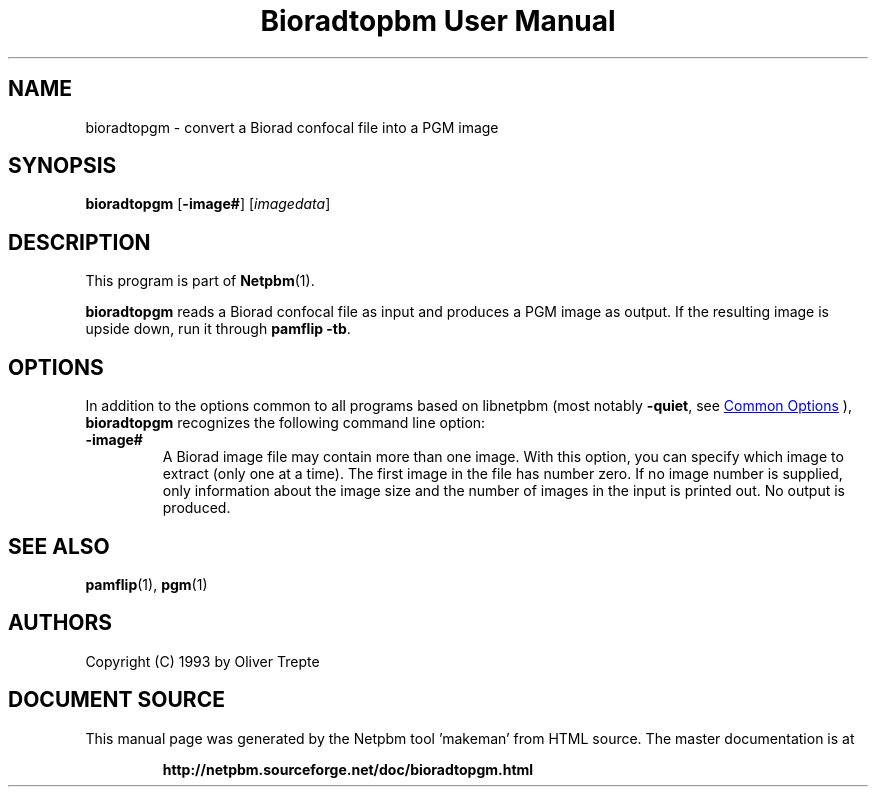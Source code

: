 \
.\" This man page was generated by the Netpbm tool 'makeman' from HTML source.
.\" Do not hand-hack it!  If you have bug fixes or improvements, please find
.\" the corresponding HTML page on the Netpbm website, generate a patch
.\" against that, and send it to the Netpbm maintainer.
.TH "Bioradtopbm User Manual" 1 "28 June 1993" "netpbm documentation"

.SH NAME
bioradtopgm - convert a Biorad confocal file into a PGM image

.UN synopsis
.SH SYNOPSIS

\fBbioradtopgm\fP
[\fB-image#\fP]
[\fIimagedata\fP]

.UN description
.SH DESCRIPTION
.PP
This program is part of
.BR "Netpbm" (1)\c
\&.
.PP
\fBbioradtopgm\fP reads a Biorad confocal file as input and
produces a PGM image as output.  If the resulting image is upside
down, run it through \fBpamflip -tb\fP.

.UN options
.SH OPTIONS
.PP
In addition to the options common to all programs based on libnetpbm
(most notably \fB-quiet\fP, see 
.UR index.html#commonoptions
 Common Options
.UE
\&), \fBbioradtopgm\fP recognizes the following
command line option:


.TP
\fB-image#\fP
A Biorad image file may contain more than one image. With this option,
you can specify which image to extract (only one at a time). The first
image in the file has number zero. If no
image number is supplied, only information about the image size and
the number of images in the input is printed out. No output is produced.


.UN seealso
.SH SEE ALSO
.BR "pamflip" (1)\c
\&,
.BR "pgm" (1)\c
\&

.UN authors
.SH AUTHORS

Copyright (C) 1993 by Oliver Trepte
.SH DOCUMENT SOURCE
This manual page was generated by the Netpbm tool 'makeman' from HTML
source.  The master documentation is at
.IP
.B http://netpbm.sourceforge.net/doc/bioradtopgm.html
.PP
